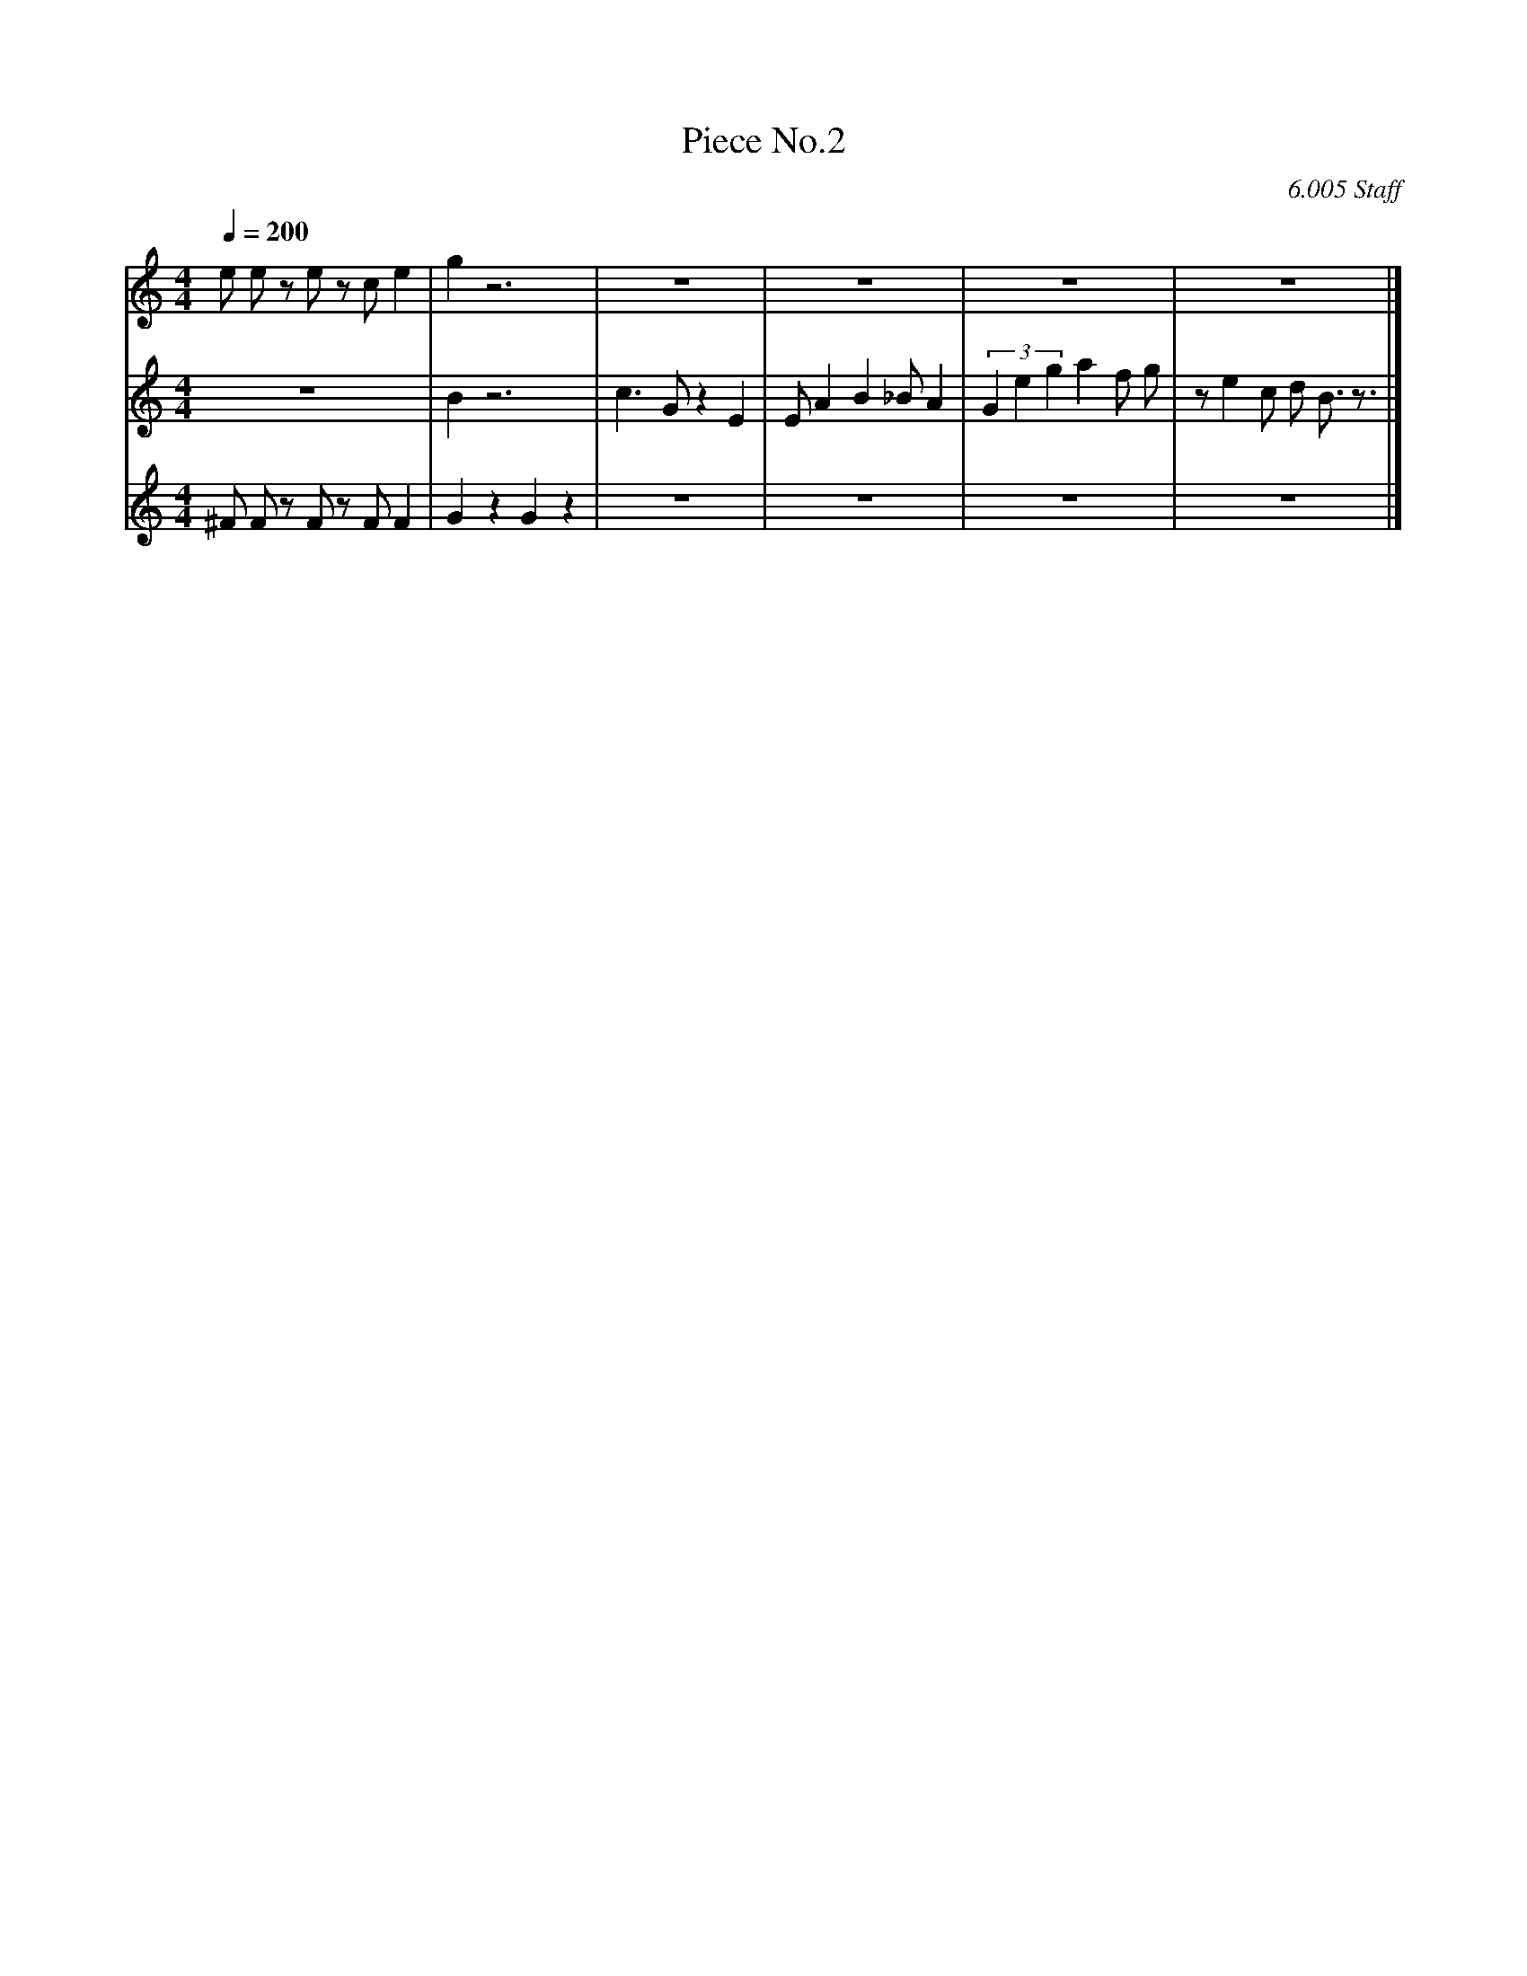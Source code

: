 X:1
T:Piece No.2
C:6.005 Staff
M:4/4
L:1/4
Q:1/4=200
K:C
V: upper
e/2 e/2 z/2 e/2 z/2 c/2 e | g z3 | z4 | z4 | z4 | z4 |]
V: middle 
z4 | B z3 | c3/2 G/2 z E | E/2 A B _B/2 A | (3Geg a f/2 g/2 | z/2 e c/2 d/2 B3/4 z3/4 |]
V: lower 2
^F/2 F/2 z/2 F/2 z/2 F/2 F | G z G z | z4 | z4 | z4 | z4 |]
